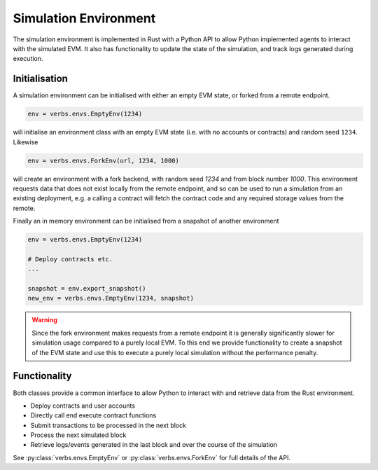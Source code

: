 **********************
Simulation Environment
**********************

The simulation environment is implemented in Rust with a
Python API to allow Python implemented agents to interact
with the simulated EVM. It also has functionality
to update the state of the simulation, and track logs
generated during execution.

Initialisation
==============

A simulation environment can be initialised with either
an empty EVM state, or forked from a remote endpoint.

.. code-block:: python

   env = verbs.envs.EmptyEnv(1234)

will initialise an environment class with an empty EVM state
(i.e. with no accounts or contracts) and random
seed ``1234``. Likewise

.. code-block:: python

   env = verbs.envs.ForkEnv(url, 1234, 1000)

will create an environment with a fork backend, with
random seed `1234` and from block number `1000`. This
environment requests data that does not exist locally
from the remote endpoint, and so can be used
to run a simulation from an existing deployment, e.g.
a calling a contract will fetch the contract code and
any required storage values from the remote.

Finally an in memory environment can be initialised
from a snapshot of another environment

.. code-block:: python

   env = verbs.envs.EmptyEnv(1234)

   # Deploy contracts etc.
   ...

   snapshot = env.export_snapshot()
   new_env = verbs.envs.EmptyEnv(1234, snapshot)

.. warning::

   Since the fork environment makes requests from a remote
   endpoint it is generally significantly slower for
   simulation usage compared to a purely local EVM. To this
   end we provide functionality to create a snapshot of
   the EVM state and use this to execute a purely local
   simulation without the performance penalty.

Functionality
=============

Both classes provide a common interface to allow Python
to interact with and retrieve data from the Rust environment.

* Deploy contracts and user accounts
* Directly call end execute contract functions
* Submit transactions to be processed in the next block
* Process the next simulated block
* Retrieve logs/events generated in the last block and
  over the course of the simulation

See :py:class:`verbs.envs.EmptyEnv` or :py:class:`verbs.envs.ForkEnv`
for full details of the API.
